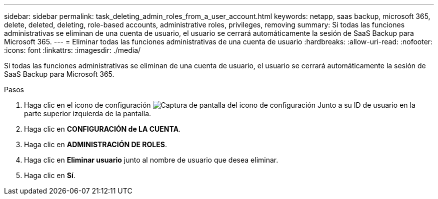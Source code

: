 ---
sidebar: sidebar 
permalink: task_deleting_admin_roles_from_a_user_account.html 
keywords: netapp, saas backup, microsoft 365, delete, deleted, deleting, role-based accounts, administrative roles, privileges, removing 
summary: Si todas las funciones administrativas se eliminan de una cuenta de usuario, el usuario se cerrará automáticamente la sesión de SaaS Backup para Microsoft 365. 
---
= Eliminar todas las funciones administrativas de una cuenta de usuario
:hardbreaks:
:allow-uri-read: 
:nofooter: 
:icons: font
:linkattrs: 
:imagesdir: ./media/


[role="lead"]
Si todas las funciones administrativas se eliminan de una cuenta de usuario, el usuario se cerrará automáticamente la sesión de SaaS Backup para Microsoft 365.

.Pasos
. Haga clic en el icono de configuración image:configure_icon.gif["Captura de pantalla del icono de configuración"] Junto a su ID de usuario en la parte superior izquierda de la pantalla.
. Haga clic en *CONFIGURACIÓN de LA CUENTA*.
. Haga clic en *ADMINISTRACIÓN DE ROLES*.
. Haga clic en *Eliminar usuario* junto al nombre de usuario que desea eliminar.
. Haga clic en *Sí*.

